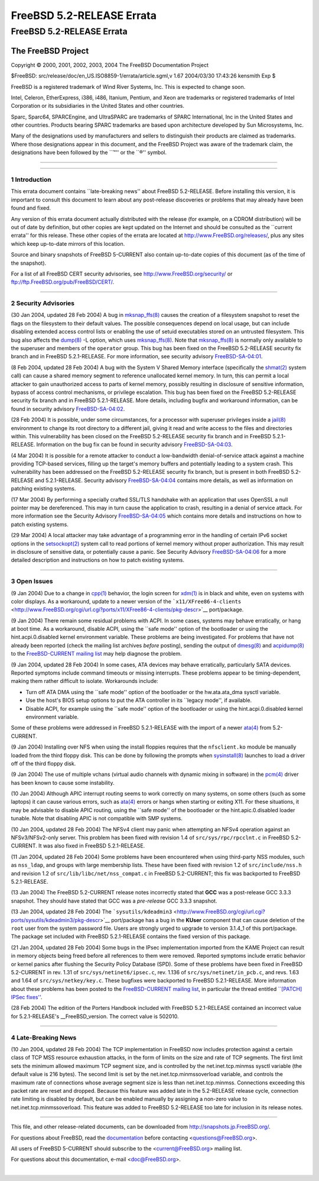 ==========================
FreeBSD 5.2-RELEASE Errata
==========================

.. raw:: html

   <div class="ARTICLE">

.. raw:: html

   <div class="TITLEPAGE">

FreeBSD 5.2-RELEASE Errata
==========================

The FreeBSD Project
~~~~~~~~~~~~~~~~~~~

Copyright © 2000, 2001, 2002, 2003, 2004 The FreeBSD Documentation
Project

| $FreeBSD: src/release/doc/en\_US.ISO8859-1/errata/article.sgml,v 1.67
  2004/03/30 17:43:26 kensmith Exp $

.. raw:: html

   <div class="LEGALNOTICE">

FreeBSD is a registered trademark of Wind River Systems, Inc. This is
expected to change soon.

Intel, Celeron, EtherExpress, i386, i486, Itanium, Pentium, and Xeon are
trademarks or registered trademarks of Intel Corporation or its
subsidiaries in the United States and other countries.

Sparc, Sparc64, SPARCEngine, and UltraSPARC are trademarks of SPARC
International, Inc in the United States and other countries. Products
bearing SPARC trademarks are based upon architecture developed by Sun
Microsystems, Inc.

Many of the designations used by manufacturers and sellers to
distinguish their products are claimed as trademarks. Where those
designations appear in this document, and the FreeBSD Project was aware
of the trademark claim, the designations have been followed by the
\`\`™'' or the \`\`®'' symbol.

.. raw:: html

   </div>

--------------

.. raw:: html

   </div>

    .. raw:: html

       <div class="ABSTRACT">

    This document lists errata items for FreeBSD 5.2-RELEASE, containing
    significant information discovered after the release or too late in
    the release cycle to be otherwise included in the release
    documentation. This information includes security advisories, as
    well as news relating to the software or documentation that could
    affect its operation or usability. An up-to-date version of this
    document should always be consulted before installing this version
    of FreeBSD.

    This document also contains errata for FreeBSD 5.2.1-RELEASE, a
    \`\`point release'' made about one month after FreeBSD 5.2-RELEASE.
    Unless otherwise noted, all errata items in this document apply to
    both 5.2-RELEASE and 5.2.1-RELEASE.

    This errata document for FreeBSD 5.2-RELEASE will be maintained
    until the release of FreeBSD 5.3-RELEASE.

    .. raw:: html

       </div>

.. raw:: html

   <div class="SECT1">

--------------

1 Introduction
--------------

This errata document contains \`\`late-breaking news'' about FreeBSD
5.2-RELEASE. Before installing this version, it is important to consult
this document to learn about any post-release discoveries or problems
that may already have been found and fixed.

Any version of this errata document actually distributed with the
release (for example, on a CDROM distribution) will be out of date by
definition, but other copies are kept updated on the Internet and should
be consulted as the \`\`current errata'' for this release. These other
copies of the errata are located at http://www.FreeBSD.org/releases/,
plus any sites which keep up-to-date mirrors of this location.

Source and binary snapshots of FreeBSD 5-CURRENT also contain up-to-date
copies of this document (as of the time of the snapshot).

For a list of all FreeBSD CERT security advisories, see
http://www.FreeBSD.org/security/ or
ftp://ftp.FreeBSD.org/pub/FreeBSD/CERT/.

.. raw:: html

   </div>

.. raw:: html

   <div class="SECT1">

--------------

2 Security Advisories
---------------------

(30 Jan 2004, updated 28 Feb 2004) A bug in
`mksnap\_ffs(8) <http://www.FreeBSD.org/cgi/man.cgi?query=mksnap_ffs&sektion=8&manpath=FreeBSD+5.2-current>`__
causes the creation of a filesystem snapshot to reset the flags on the
filesystem to their default values. The possible consequences depend on
local usage, but can include disabling extended access control lists or
enabling the use of setuid executables stored on an untrusted
filesystem. This bug also affects the
`dump(8) <http://www.FreeBSD.org/cgi/man.cgi?query=dump&sektion=8&manpath=FreeBSD+5.2-current>`__
-L option, which uses
`mksnap\_ffs(8) <http://www.FreeBSD.org/cgi/man.cgi?query=mksnap_ffs&sektion=8&manpath=FreeBSD+5.2-current>`__.
Note that
`mksnap\_ffs(8) <http://www.FreeBSD.org/cgi/man.cgi?query=mksnap_ffs&sektion=8&manpath=FreeBSD+5.2-current>`__
is normally only available to the superuser and members of the
``operator`` group. This bug has been fixed on the FreeBSD 5.2-RELEASE
security fix branch and in FreeBSD 5.2.1-RELEASE. For more information,
see security advisory
`FreeBSD-SA-04:01 <ftp://ftp.FreeBSD.org/pub/FreeBSD/CERT/advisories/FreeBSD-SA-04:01.mksnap_ffs.asc>`__.

(8 Feb 2004, updated 28 Feb 2004) A bug with the System V Shared Memory
interface (specifically the
`shmat(2) <http://www.FreeBSD.org/cgi/man.cgi?query=shmat&sektion=2&manpath=FreeBSD+5.2-current>`__
system call) can cause a shared memory segment to reference unallocated
kernel memory. In turn, this can permit a local attacker to gain
unauthorized access to parts of kernel memory, possibly resulting in
disclosure of sensitive information, bypass of access control
mechanisms, or privilege escalation. This bug has been fixed on the
FreeBSD 5.2-RELEASE security fix branch and in FreeBSD 5.2.1-RELEASE.
More details, including bugfix and workaround information, can be found
in security advisory
`FreeBSD-SA-04:02 <ftp://ftp.FreeBSD.org/pub/FreeBSD/CERT/advisories/FreeBSD-SA-04:02.shmat.asc>`__.

(28 Feb 2004) It is possible, under some circumstances, for a processor
with superuser privileges inside a
`jail(8) <http://www.FreeBSD.org/cgi/man.cgi?query=jail&sektion=8&manpath=FreeBSD+5.2-current>`__
environment to change its root directory to a different jail, giving it
read and write access to the files and directories within. This
vulnerability has been closed on the FreeBSD 5.2-RELEASE security fix
branch and in FreeBSD 5.2.1-RELEASE. Information on the bug fix can be
found in security advisory
`FreeBSD-SA-04:03 <ftp://ftp.FreeBSD.org/pub/FreeBSD/CERT/advisories/FreeBSD-SA-04:03.jail.asc>`__.

(4 Mar 2004) It is possible for a remote attacker to conduct a
low-bandwidth denial-of-service attack against a machine providing
TCP-based services, filling up the target's memory buffers and
potentially leading to a system crash. This vulnerability has been
addressed on the FreeBSD 5.2-RELEASE security fix branch, but is present
in both FreeBSD 5.2-RELEASE and 5.2.1-RELEASE. Security advisory
`FreeBSD-SA-04:04 <ftp://ftp.FreeBSD.org/pub/FreeBSD/CERT/advisories/FreeBSD-SA-04:04.tcp.asc>`__
contains more details, as well as information on patching existing
systems.

(17 Mar 2004) By performing a specially crafted SSL/TLS handshake with
an application that uses OpenSSL a null pointer may be dereferenced.
This may in turn cause the application to crash, resulting in a denial
of service attack. For more information see the Security Advisory
`FreeBSD-SA-04:05 <ftp://ftp.FreeBSD.org/pub/FreeBSD/CERT/advisories/FreeBSD-SA-04:05.openssl.asc>`__
which contains more details and instructions on how to patch existing
systems.

(29 Mar 2004) A local attacker may take advantage of a programming error
in the handling of certain IPv6 socket options in the
`setsockopt(2) <http://www.FreeBSD.org/cgi/man.cgi?query=setsockopt&sektion=2&manpath=FreeBSD+5.2-current>`__
system call to read portions of kernel memory without proper
authorization. This may result in disclosure of sensitive data, or
potentially cause a panic. See Security Advisory
`FreeBSD-SA-04:06 <ftp://ftp.FreeBSD.org/pub/FreeBSD/CERT/advisories/FreeBSD-SA-04:06.ipv6.asc>`__
for a more detailed description and instructions on how to patch
existing systems.

.. raw:: html

   </div>

.. raw:: html

   <div class="SECT1">

--------------

3 Open Issues
-------------

(9 Jan 2004) Due to a change in
`cpp(1) <http://www.FreeBSD.org/cgi/man.cgi?query=cpp&sektion=1&manpath=FreeBSD+5.2-current>`__
behavior, the login screen for
`xdm(1) <http://www.FreeBSD.org/cgi/man.cgi?query=xdm&sektion=1&manpath=XFree86+4.3.0>`__
is in black and white, even on systems with color displays. As a
workaround, update to a newer version of the
```x11/XFree86-4-clients`` <http://www.FreeBSD.org/cgi/url.cgi?ports/x11/XFree86-4-clients/pkg-descr>`__
port/package.

(9 Jan 2004) There remain some residual problems with ACPI. In some
cases, systems may behave erratically, or hang at boot time. As a
workaround, disable ACPI, using the \`\`safe mode'' option of the
bootloader or using the hint.acpi.0.disabled kernel environment
variable. These problems are being investigated. For problems that have
not already been reported (check the mailing list archives *before*
posting), sending the output of
`dmesg(8) <http://www.FreeBSD.org/cgi/man.cgi?query=dmesg&sektion=8&manpath=FreeBSD+5.2-current>`__
and
`acpidump(8) <http://www.FreeBSD.org/cgi/man.cgi?query=acpidump&sektion=8&manpath=FreeBSD+5.2-current>`__
to the `FreeBSD-CURRENT mailing
list <http://lists.FreeBSD.org/mailman/listinfo/freebsd-current>`__ may
help diagnose the problem.

(9 Jan 2004, updated 28 Feb 2004) In some cases, ATA devices may behave
erratically, particularly SATA devices. Reported symptoms include
command timeouts or missing interrupts. These problems appear to be
timing-dependent, making them rather difficult to isolate. Workarounds
include:

-  Turn off ATA DMA using the \`\`safe mode'' option of the bootloader
   or the hw.ata.ata\_dma sysctl variable.

-  Use the host's BIOS setup options to put the ATA controller in its
   \`\`legacy mode'', if available.

-  Disable ACPI, for example using the \`\`safe mode'' option of the
   bootloader or using the hint.acpi.0.disabled kernel environment
   variable.

Some of these problems were addressed in FreeBSD 5.2.1-RELEASE with the
import of a newer
`ata(4) <http://www.FreeBSD.org/cgi/man.cgi?query=ata&sektion=4&manpath=FreeBSD+5.2-current>`__
from 5.2-CURRENT.

(9 Jan 2004) Installing over NFS when using the install floppies
requires that the ``nfsclient.ko`` module be manually loaded from the
third floppy disk. This can be done by following the prompts when
`sysinstall(8) <http://www.FreeBSD.org/cgi/man.cgi?query=sysinstall&sektion=8&manpath=FreeBSD+5.2-current>`__
launches to load a driver off of the third floppy disk.

(9 Jan 2004) The use of multiple vchans (virtual audio channels with
dynamic mixing in software) in the
`pcm(4) <http://www.FreeBSD.org/cgi/man.cgi?query=pcm&sektion=4&manpath=FreeBSD+5.2-current>`__
driver has been known to cause some instability.

(10 Jan 2004) Although APIC interrupt routing seems to work correctly on
many systems, on some others (such as some laptops) it can cause various
errors, such as
`ata(4) <http://www.FreeBSD.org/cgi/man.cgi?query=ata&sektion=4&manpath=FreeBSD+5.2-current>`__
errors or hangs when starting or exiting X11. For these situations, it
may be advisable to disable APIC routing, using the \`\`safe mode'' of
the bootloader or the hint.apic.0.disabled loader tunable. Note that
disabling APIC is not compatible with SMP systems.

(10 Jan 2004, updated 28 Feb 2004) The NFSv4 client may panic when
attempting an NFSv4 operation against an NFSv3/NFSv2-only server. This
problem has been fixed with revision 1.4 of ``src/sys/rpc/rpcclnt.c`` in
FreeBSD 5.2-CURRENT. It was also fixed in FreeBSD 5.2.1-RELEASE.

(11 Jan 2004, updated 28 Feb 2004) Some problems have been encountered
when using third-party NSS modules, such as ``nss_ldap``, and groups
with large membership lists. These have been fixed with revision 1.2 of
``src/include/nss.h`` and revision 1.2 of
``src/lib/libc/net/nss_compat.c`` in FreeBSD 5.2-CURRENT; this fix was
backported to FreeBSD 5.2.1-RELEASE.

(13 Jan 2004) The FreeBSD 5.2-CURRENT release notes incorrectly stated
that **GCC** was a post-release GCC 3.3.3 snapshot. They should have
stated that GCC was a *pre-release* GCC 3.3.3 snapshot.

(13 Jan 2004, updated 28 Feb 2004) The
```sysutils/kdeadmin3`` <http://www.FreeBSD.org/cgi/url.cgi?ports/sysutils/kdeadmin3/pkg-descr>`__
port/package has a bug in the **KUser** component that can cause
deletion of the ``root`` user from the system password file. Users are
strongly urged to upgrade to version 3.1.4\_1 of this port/package. The
package set included with FreeBSD 5.2.1-RELEASE contains the fixed
version of this package.

(21 Jan 2004, updated 28 Feb 2004) Some bugs in the IPsec implementation
imported from the KAME Project can result in memory objects being freed
before all references to them were removed. Reported symptoms include
erratic behavior or kernel panics after flushing the Security Policy
Database (SPD). Some of these problems have been fixed in FreeBSD
5.2-CURRENT in rev. 1.31 of ``src/sys/netinet6/ipsec.c``, rev. 1.136 of
``src/sys/netinet/in_pcb.c``, and revs. 1.63 and 1.64 of
``src/sys/netkey/key.c``. These bugfixes were backported to FreeBSD
5.2.1-RELEASE. More information about these problems has been posted to
the `FreeBSD-CURRENT mailing
list <http://lists.FreeBSD.org/mailman/listinfo/freebsd-current>`__, in
particular the thread entitled `\`\`[PATCH] IPSec
fixes'' <http://lists.FreeBSD.org/pipermail/freebsd-current/2004-January/thread.html#18084>`__.

(28 Feb 2004) The edition of the Porters Handbook included with FreeBSD
5.2.1-RELEASE contained an incorrect value for 5.2.1-RELEASE's
\_\_FreeBSD\_version. The correct value is 502010.

.. raw:: html

   </div>

.. raw:: html

   <div class="SECT1">

--------------

4 Late-Breaking News
--------------------

(10 Jan 2004, updated 28 Feb 2004) The TCP implementation in FreeBSD now
includes protection against a certain class of TCP MSS resource
exhaustion attacks, in the form of limits on the size and rate of TCP
segments. The first limit sets the minimum allowed maximum TCP segment
size, and is controlled by the net.inet.tcp.minmss sysctl variable (the
default value is 216 bytes). The second limit is set by the
net.inet.tcp.minmssoverload variable, and controls the maximum rate of
connections whose average segment size is less than net.inet.tcp.minmss.
Connections exceeding this packet rate are reset and dropped. Because
this feature was added late in the 5.2-RELEASE release cycle, connection
rate limiting is disabled by default, but can be enabled manually by
assigning a non-zero value to net.inet.tcp.minmssoverload. This feature
was added to FreeBSD 5.2-RELEASE too late for inclusion in its release
notes.

.. raw:: html

   </div>

.. raw:: html

   </div>

--------------

This file, and other release-related documents, can be downloaded from
http://snapshots.jp.FreeBSD.org/.

For questions about FreeBSD, read the
`documentation <http://www.FreeBSD.org/docs.html>`__ before contacting
<questions@FreeBSD.org\ >.

All users of FreeBSD 5-CURRENT should subscribe to the
<current@FreeBSD.org\ > mailing list.

For questions about this documentation, e-mail <doc@FreeBSD.org\ >.

|
